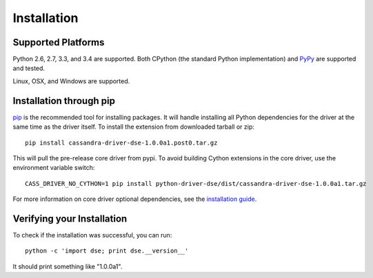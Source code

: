 Installation
============

Supported Platforms
-------------------
Python 2.6, 2.7, 3.3, and 3.4 are supported.  Both CPython (the standard Python
implementation) and `PyPy <http://pypy.org>`_ are supported and tested.

Linux, OSX, and Windows are supported.

Installation through pip
------------------------
`pip <https://pypi.python.org/pypi/pip>`_ is the recommended tool for installing
packages.  It will handle installing all Python dependencies for the driver at
the same time as the driver itself.  To install the extension from downloaded tarball or zip::

    pip install cassandra-driver-dse-1.0.0a1.post0.tar.gz

This will pull the pre-release core driver from pypi. To avoid building Cython extensions
in the core driver, use the environment variable switch::

    CASS_DRIVER_NO_CYTHON=1 pip install python-driver-dse/dist/cassandra-driver-dse-1.0.0a1.tar.gz

For more information on core driver optional dependencies, see the `installation guide <http://datastax.github.io/python-driver/installation.html>`_.

Verifying your Installation
---------------------------
To check if the installation was successful, you can run::

    python -c 'import dse; print dse.__version__'

It should print something like "1.0.0a1".
